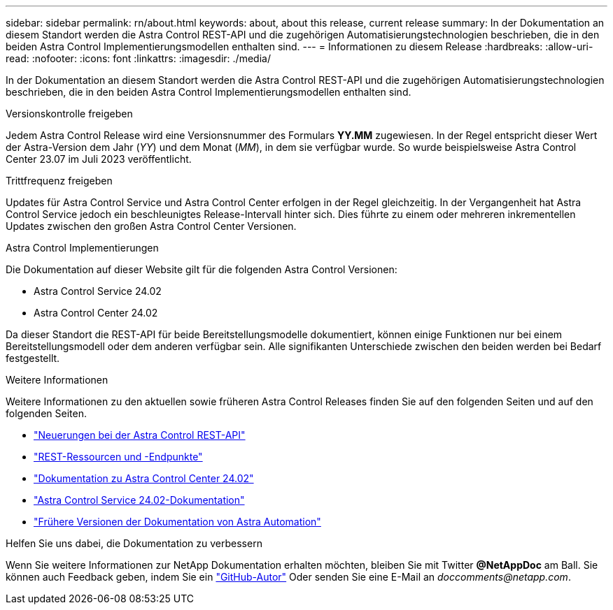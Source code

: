 ---
sidebar: sidebar 
permalink: rn/about.html 
keywords: about, about this release, current release 
summary: In der Dokumentation an diesem Standort werden die Astra Control REST-API und die zugehörigen Automatisierungstechnologien beschrieben, die in den beiden Astra Control Implementierungsmodellen enthalten sind. 
---
= Informationen zu diesem Release
:hardbreaks:
:allow-uri-read: 
:nofooter: 
:icons: font
:linkattrs: 
:imagesdir: ./media/


[role="lead"]
In der Dokumentation an diesem Standort werden die Astra Control REST-API und die zugehörigen Automatisierungstechnologien beschrieben, die in den beiden Astra Control Implementierungsmodellen enthalten sind.

.Versionskontrolle freigeben
Jedem Astra Control Release wird eine Versionsnummer des Formulars *YY.MM* zugewiesen. In der Regel entspricht dieser Wert der Astra-Version dem Jahr (_YY_) und dem Monat (_MM_), in dem sie verfügbar wurde. So wurde beispielsweise Astra Control Center 23.07 im Juli 2023 veröffentlicht.

.Trittfrequenz freigeben
Updates für Astra Control Service und Astra Control Center erfolgen in der Regel gleichzeitig. In der Vergangenheit hat Astra Control Service jedoch ein beschleunigtes Release-Intervall hinter sich. Dies führte zu einem oder mehreren inkrementellen Updates zwischen den großen Astra Control Center Versionen.

.Astra Control Implementierungen
Die Dokumentation auf dieser Website gilt für die folgenden Astra Control Versionen:

* Astra Control Service 24.02
* Astra Control Center 24.02


Da dieser Standort die REST-API für beide Bereitstellungsmodelle dokumentiert, können einige Funktionen nur bei einem Bereitstellungsmodell oder dem anderen verfügbar sein. Alle signifikanten Unterschiede zwischen den beiden werden bei Bedarf festgestellt.

.Weitere Informationen
Weitere Informationen zu den aktuellen sowie früheren Astra Control Releases finden Sie auf den folgenden Seiten und auf den folgenden Seiten.

* link:../rn/whats_new.html["Neuerungen bei der Astra Control REST-API"]
* link:../endpoints/resources.html["REST-Ressourcen und -Endpunkte"]
* https://docs.netapp.com/us-en/astra-control-center/["Dokumentation zu Astra Control Center 24.02"^]
* https://docs.netapp.com/us-en/astra-control-service/["Astra Control Service 24.02-Dokumentation"^]
* link:../rn/earlier-versions.html["Frühere Versionen der Dokumentation von Astra Automation"]


.Helfen Sie uns dabei, die Dokumentation zu verbessern
Wenn Sie weitere Informationen zur NetApp Dokumentation erhalten möchten, bleiben Sie mit Twitter *@NetAppDoc* am Ball. Sie können auch Feedback geben, indem Sie ein link:https://docs.netapp.com/us-en/contribute/["GitHub-Autor"^] Oder senden Sie eine E-Mail an _doccomments@netapp.com_.
